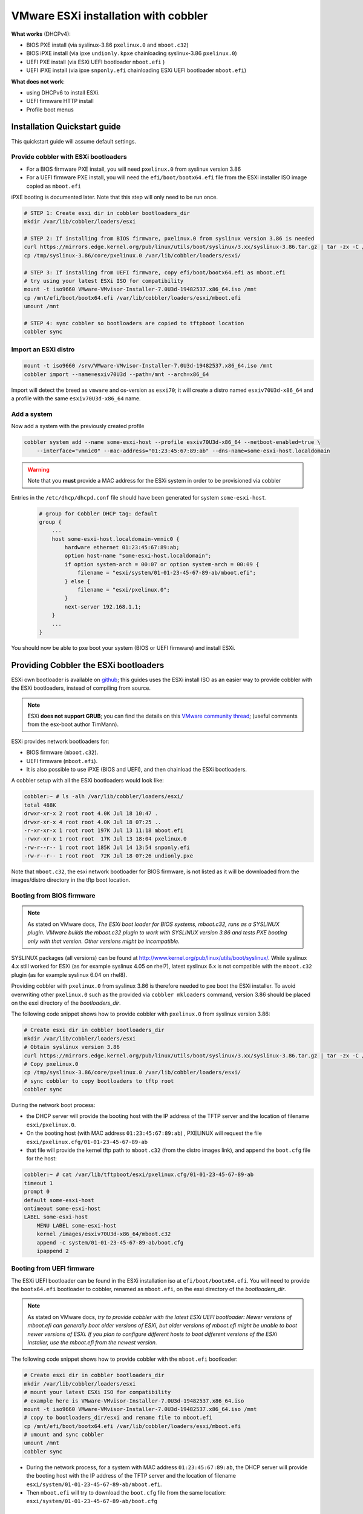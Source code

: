 *************************************
VMware ESXi installation with cobbler
*************************************

**What works** (DHCPv4):

* BIOS PXE install (via syslinux-3.86 ``pxelinux.0`` and ``mboot.c32``)
* BIOS iPXE install (via ipxe ``undionly.kpxe`` chainloading syslinux-3.86 ``pxelinux.0``)
* UEFI PXE install (via ESXi UEFI bootloader ``mboot.efi`` )
* UEFI iPXE install (via ipxe ``snponly.efi`` chainloading ESXi UEFI bootloader ``mboot.efi``)

**What does not work**:

* using DHCPv6 to install ESXi.
* UEFI firmware HTTP install
* Profile boot menus

Installation Quickstart guide
#############################

This quickstart guide will assume default settings.

Provide cobbler with ESXi bootloaders
=====================================

* For a BIOS firmware PXE install, you will need ``pxelinux.0`` from syslinux version 3.86
* For a UEFI firmware PXE install, you will need the ``efi/boot/bootx64.efi`` file from the ESXi installer ISO image
  copied as ``mboot.efi``

iPXE booting is documented later. Note that this step will only need to be run once.

.. code-block:: console

    # STEP 1: Create esxi dir in cobbler bootloaders_dir
    mkdir /var/lib/cobbler/loaders/esxi

    # STEP 2: If installing from BIOS firmware, pxelinux.0 from syslinux version 3.86 is needed
    curl https://mirrors.edge.kernel.org/pub/linux/utils/boot/syslinux/3.xx/syslinux-3.86.tar.gz | tar -zx -C /tmp
    cp /tmp/syslinux-3.86/core/pxelinux.0 /var/lib/cobbler/loaders/esxi/

    # STEP 3: If installing from UEFI firmware, copy efi/boot/bootx64.efi as mboot.efi
    # try using your latest ESXi ISO for compatibility
    mount -t iso9660 VMware-VMvisor-Installer-7.0U3d-19482537.x86_64.iso /mnt
    cp /mnt/efi/boot/bootx64.efi /var/lib/cobbler/loaders/esxi/mboot.efi
    umount /mnt

    # STEP 4: sync cobbler so bootloaders are copied to tftpboot location
    cobbler sync


Import an ESXi distro
========================

.. code-block:: console

    mount -t iso9660 /srv/VMware-VMvisor-Installer-7.0U3d-19482537.x86_64.iso /mnt
    cobbler import --name=esxiv70U3d --path=/mnt --arch=x86_64

Import will detect the breed as ``vmware`` and os-version as ``esxi70``; it will create a distro named ``esxiv70U3d-x86_64``
and a profile with the same ``esxiv70U3d-x86_64`` name.

Add a system
============

Now add a system with the previously created profile

.. code-block:: console

    cobbler system add --name some-esxi-host --profile esxiv70U3d-x86_64 --netboot-enabled=true \
        --interface="vmnic0" --mac-address="01:23:45:67:89:ab" --dns-name=some-esxi-host.localdomain

.. warning::
    Note that you **must** provide a MAC address for the ESXi system in order to be provisioned via cobbler

Entries in the ``/etc/dhcp/dhcpd.conf`` file should have been generated for system ``some-esxi-host``.

 .. code-block::

    # group for Cobbler DHCP tag: default
    group {
        ...
        host some-esxi-host.localdomain-vmnic0 {
            hardware ethernet 01:23:45:67:89:ab;
            option host-name "some-esxi-host.localdomain";
            if option system-arch = 00:07 or option system-arch = 00:09 {
                filename = "esxi/system/01-01-23-45-67-89-ab/mboot.efi";
            } else {
                filename = "esxi/pxelinux.0";
            }
            next-server 192.168.1.1;
        }
        ...
    }

You should now be able to pxe boot your system (BIOS or UEFI firmware) and install ESXi.

Providing Cobbler the ESXi bootloaders
######################################

ESXi own bootloader is available on `github <https://github.com/vmware/esx-boot>`_; this guides uses the ESXi install ISO as an
easier way to provide cobbler with the ESXi bootloaders, instead of compiling from source.

.. note::
    ESXi **does not support GRUB**; you can find the details on this
    `VMware community thread <https://communities.vmware.com/t5/ESXi-Discussions/Has-anyone-been-able-to-invoke-the-VMware-BOOTX64-efi-from-a/td-p/2194918>`_;
    (useful comments from the esx-boot author TimMann).

ESXi provides network bootloaders for:

* BIOS firmware (``mboot.c32``).
* UEFI firmware (``mboot.efi``).
* It is also possible to use iPXE (BIOS and UEFI), and then chainload the ESXi bootloaders.

A cobbler setup with all the ESXi bootloaders would look like:

.. code-block:: console

    cobbler:~ # ls -alh /var/lib/cobbler/loaders/esxi/
    total 488K
    drwxr-xr-x 2 root root 4.0K Jul 18 10:47 .
    drwxr-xr-x 4 root root 4.0K Jul 18 07:25 ..
    -r-xr-xr-x 1 root root 197K Jul 13 11:18 mboot.efi
    -rwxr-xr-x 1 root root  17K Jul 13 18:04 pxelinux.0
    -rw-r--r-- 1 root root 185K Jul 14 13:54 snponly.efi
    -rw-r--r-- 1 root root  72K Jul 18 07:26 undionly.pxe

Note that ``mboot.c32``, the esxi network bootloader for BIOS firmware, is not listed as it will be downloaded from the images/distro
directory in the tftp boot location.

Booting from BIOS firmware
==========================

.. note::
    As stated on VMware docs, *The ESXi boot loader for BIOS systems, mboot.c32, runs as a SYSLINUX plugin. VMware builds
    the mboot.c32 plugin to work with SYSLINUX version 3.86 and tests PXE booting only with that version. Other versions
    might be incompatible.*

SYSLINUX packages (all versions) can be found at `<http://www.kernel.org/pub/linux/utils/boot/syslinux/>`_.
While syslinux 4.x still worked for ESXi (as for example syslinux 4.05 on rhel7), latest syslinux 6.x is not compatible
with the ``mboot.c32`` plugin (as for example syslinux 6.04 on rhel8).

Providing cobbler with ``pxelinux.0`` from syslinux 3.86 is therefore needed to pxe boot the ESXi installer.
To avoid overwriting other ``pxelinux.0`` such as the provided via ``cobbler mkloaders`` command, version 3.86 should be placed
on the esxi directory of the `bootloaders_dir`.

The following code snippet shows how to provide cobbler with ``pxelinux.0`` from syslinux version 3.86:

.. code-block:: console

    # Create esxi dir in cobbler bootloaders_dir
    mkdir /var/lib/cobbler/loaders/esxi
    # Obtain syslinux version 3.86
    curl https://mirrors.edge.kernel.org/pub/linux/utils/boot/syslinux/3.xx/syslinux-3.86.tar.gz | tar -zx -C /tmp
    # Copy pxelinux.0
    cp /tmp/syslinux-3.86/core/pxelinux.0 /var/lib/cobbler/loaders/esxi/
    # sync cobbler to copy bootloaders to tftp root
    cobbler sync


During the network boot process:

* the DHCP server will provide the booting host with the IP address of the TFTP server
  and the location of filename ``esxi/pxelinux.0``.
* On the booting host (with MAC address ``01:23:45:67:89:ab``) , PXELINUX will request the file
  ``esxi/pxelinux.cfg/01-01-23-45-67-89-ab``
* that file will provide the kernel tftp path to ``mboot.c32`` (from the distro images link),
  and append the ``boot.cfg`` file for the host:

.. code-block:: console

    cobbler:~ # cat /var/lib/tftpboot/esxi/pxelinux.cfg/01-01-23-45-67-89-ab
    timeout 1
    prompt 0
    default some-esxi-host
    ontimeout some-esxi-host
    LABEL some-esxi-host
        MENU LABEL some-esxi-host
        kernel /images/esxiv70U3d-x86_64/mboot.c32
        append -c system/01-01-23-45-67-89-ab/boot.cfg
        ipappend 2


Booting from UEFI firmware
==========================

The ESXi UEFI bootloader can be found in the ESXi installation iso at ``efi/boot/bootx64.efi``. You will need to provide the
``bootx64.efi`` bootloader to cobbler, renamed as ``mboot.efi``, on the esxi directory of the `bootloaders_dir`.

.. note::
    As stated on VMware docs, *try to provide cobbler with the latest ESXi UEFI bootloader:
    Newer versions of mboot.efi can generally boot older versions of ESXi, but older versions of mboot.efi might be unable to boot
    newer versions of ESXi. If you plan to configure different hosts to boot different versions of the ESXi installer, use the
    mboot.efi from the newest version.*

The following code snippet shows how to provide cobbler with the ``mboot.efi`` bootloader:

.. code-block:: console

    # Create esxi dir in cobbler bootloaders_dir
    mkdir /var/lib/cobbler/loaders/esxi
    # mount your latest ESXi ISO for compatibility
    # example here is VMware-VMvisor-Installer-7.0U3d-19482537.x86_64.iso
    mount -t iso9660 VMware-VMvisor-Installer-7.0U3d-19482537.x86_64.iso /mnt
    # copy to bootloaders_dir/esxi and rename file to mboot.efi
    cp /mnt/efi/boot/bootx64.efi /var/lib/cobbler/loaders/esxi/mboot.efi
    # umount and sync cobbler
    umount /mnt
    cobbler sync

* During the network process, for a system with MAC address ``01:23:45:67:89:ab``, the DHCP server will provide the booting host
  with the IP address of the TFTP server and the location of filename ``esxi/system/01-01-23-45-67-89-ab/mboot.efi``.
* Then ``mboot.efi`` will try to download the ``boot.cfg`` file from the same location: ``esxi/system/01-01-23-45-67-89-ab/boot.cfg``

Booting from iPXE
=================

iPXE can be used to boot the ESXi installer:

* For BIOS firmware, iPXE works chainloading the syslinux ``pxelinux.0`` (from version 3.86). We need to provide cobbbler the
  iPXE ``undionly.kpxe`` driver renamed as ``undionly.pxe`` for consistency with the naming in cobbler.
* For UEFI firmware, iPXE works chainloading the ESXi UEFI bootloader (``mboot.efi``). We need to provide cobbler the iPXE
  ``snponly.efi``. driver.

.. note::
    As iPXE will chainload ``pxelinux.0`` (syslinux version 3.86) for BIOS and ``mboot.efi`` for UEFI,
    you already need to have provided cobbler previously with both.


Some distros already provide a compiled binary of undionly.kpxe and snponly.efi files. This snippet is valid for rhel8 and derivates:

.. code-block:: console

    # This is an example valid for rhel8 and derivates.
    # install ipxe-bootimgs-x86
    dnf -y install ipxe-bootimgs-x86
    # copy undionly.kpxe to bootloaders_dir/esxi and rename file to undionly.pxe
    cp /usr/share/ipxe/undionly.kpxe /var/lib/cobbler/loaders/esxi/undionly.pxe
    # copy ipxe-snponly-x86_64.efi to bootloaders_dir/esxi and rename file to snponly.pxe
    cp /usr/share/ipxe/ipxe-snponly-x86_64.efi /var/lib/cobbler/loaders/esxi/snponly.efi
    # sync cobbler to copy bootloaders to tftp root
    cobbler sync

Another option is obtaining the binaries from source ipxe:

.. code-block:: console

    # obtain source ipxe
    git clone https://github.com/ipxe/ipxe.git
    cd ipxe/src
    # make undionly.kpxe
    make bin/undionly.kpxe
    # copy undionly.kpxe to bootloaders_dir/esxi and rename file to undionly.pxe
    cp bin/undionly.kpxe /var/lib/cobbler/loaders/esxi/undionly.pxe
    # make snponly.efi
    make bin-x86_64-efi/snponly.efi
    # copy snponly.efi to bootloaders_dir/esxi
    cp bin-x86_64-efi/snponly.efi /var/lib/cobbler/loaders/esxi/
    # sync cobbler so bottloaders are copied to tftpboot location
    cobbler sync


iPXE boot can be enabled on a profile or system basis.

.. code-block:: console

    cobbler system edit --name some-esxi-host --enable-ipxe=true

After enabling iPXE, you shoud see a different DHCP configuration for the host.

.. code-block::

    ...
    # group for Cobbler DHCP tag: default
    group {
    ...
        host some-esxi-host.localdomain-vmnic0 {
            hardware ethernet 01:23:45:67:89:ab;
            option host-name "some-esxi-host.localdomain";
            if option system-arch = 00:07 or option system-arch = 00:09 {
                if exists user-class and option user-class = "iPXE" {
                    filename = "esxi/system/01-01-23-45-67-89-ab/mboot.efi";
                } else {
                    filename = "esxi/snponly.efi";
                }
            } else {
                if exists user-class and option user-class = "iPXE" {
                    filename = "esxi/pxelinux.0";
                } else {
                    filename = "esxi/undionly.pxe";
               }
            }
            next-server 192.168.1.1;
        }
    ...
    }

Booting from UEFI HTTP
======================

This is not currently supported.

The boot.cfg file
#################

.. note::
    As stated on VMware docs, *the boot loader configuration file boot.cfg specifies the kernel, the kernel options, and the boot modules that the mboot.c32
    or mboot.efi boot loader uses in an ESXi installation. The boot.cfg file is provided in the ESXi installer. You can modify the
    kernelopt line of the boot.cfg file to specify the location of an installation script or to pass other boot options.*

Cobbler will provide with boot.cfg configuration files from systems and profiles. They are generated via the ``bootcfg.template``.
You can obtain cobbler's boot.cfg file for a system and profile via HTTP API.

Example call for profile (modules shortened for readability)

.. code-block:: console

    cobbler:~ # curl http://localhost/cblr/svc/op/bootcfg/profile/esxiv70U3d-x86_64
    bootstate=0
    title=Loading ESXi installer
    prefix=/images/esxiv70U3d-x86_64
    kernel=b.b00
    kernelopt=runweasel  ks=http://10.4.144.14/cblr/svc/op/autoinstall/profile/esxiv70U3d-x86_64
    modules=jumpstrt.gz --- useropts.gz --- features.gz --- k.b00 --- uc_intel.b00 --- uc_amd.b00 --- uc_hygon.b00
    build=
    updated=0


Example call for system (modules shortened for readability). Note that as system is iPXE enabled, prefix is now an http location.

.. code-block:: console

    cobbler:~ # curl http://localhost/cblr/svc/op/bootcfg/system/some-esxi-host
    bootstate=0
    title=Loading ESXi installer
    prefix=http://10.4.144.14:80/cobbler/links/esxiv70U3d-x86_64
    kernel=b.b00
    kernelopt=runweasel  ks=http://10.4.144.14/cblr/svc/op/autoinstall/system/some-esxi-host
    modules=jumpstrt.gz --- useropts.gz --- features.gz --- k.b00 --- uc_intel.b00 --- uc_amd.b00 --- uc_hygon.b00
    build=
    updated=0


Kernel Options
==============

Kernel options can be added to profiles and to systems. Systems will inherit their profile kernel options.

Example adding a kernel option to profile and system, and the generated boot.cfg file:

.. code-block:: console

    cobbler:~ # cobbler profile edit --name esxiv70U3d-x86_64 --kernel-options="vlanid=203"
    cobbler:~ # cobbler system edit --name some-esxi-host --kernel-options="systemMediaSize=small"
    cobbler:~ # curl http://localhost/cblr/svc/op/bootcfg/system/some-esxi-host
    bootstate=0
    title=Loading ESXi installer
    prefix=http://10.4.144.14:80/cobbler/links/esxiv70U3d-x86_64
    kernel=b.b00
    kernelopt=runweasel vlanid=203 systemMediaSize=small  ks=http://10.4.144.14/cblr/svc/op/autoinstall/system/some-esxi-host
    modules=jumpstrt.gz --- useropts.gz --- features.gz --- k.b00 --- uc_intel.b00 --- uc_amd.b00 --- uc_hygon.b00
    build=
    updated=0


TFTP esxi directory
###################

On the tftp root directory, tree would look like:

.. code-block:: console

    cobbler:~ # tree /var/lib/tftpboot/esxi
    /var/lib/tftpboot/esxi
    ├── images -> ../images
    ├── mboot.efi
    ├── pxelinux.0
    ├── pxelinux.cfg -> ../pxelinux.cfg
    ├── snponly.efi
    ├── system
    │   ├── 01-01-23-45-67-89-ab
    │   │   ├── boot.cfg
    │   │   └── mboot.efi -> ../../mboot.efi
    │   └── 01-98-40-bb-c8-36-00
    │       ├── boot.cfg
    │       └── mboot.efi -> ../../mboot.efi
    └── undionly.pxe

The directory contains:

* Bootloaders and helper files (``pxelinux.0``, ``mboot.efi``, ``undionly.pxe``, ``snponly.efi``)
* Symlink from ``esxi/images`` to ``images``
* Symlink from ``esxi/pxelinux.cfg`` to ``pxelinux.cfg``
* Directory ``system``, with a subdirectory per system mac address. On each system/mac directory, the ``boot.cfg`` file and a
  symlink to ``mboot.efi``.


Useful links
############

* `VMware ESXi 7 Network Boot Install <https://docs.vmware.com/en/VMware-vSphere/7.0/com.vmware.esxi.install.doc/GUID-44535B01-38CF-4E6D-862A-95EF5ACA3F03.html>`_
* `boot.cfg file description <https://docs.vmware.com/en/VMware-vSphere/7.0/com.vmware.esxi.upgrade.doc/GUID-1DE4EC58-8665-4F14-9AB4-1C62297D866B.html>`_
* `ESXi boot options <https://docs.vmware.com/en/VMware-vSphere/7.0/com.vmware.esxi.upgrade.doc/GUID-9040F0B2-31B5-406C-9000-B02E8DA785D4.html>`_

